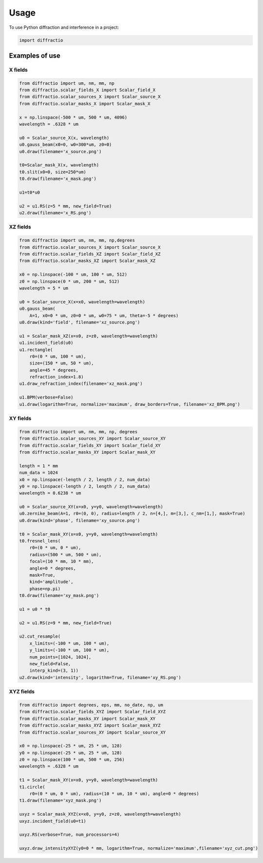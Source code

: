 =====
Usage
=====

To use Python diffraction and interference in a project:

.. code-block:: python

    import diffractio




Examples of use
---------------------------

X fields
=================

.. code-block:: python

  from diffractio import um, nm, mm, np
  from diffractio.scalar_fields_X import Scalar_field_X
  from diffractio.scalar_sources_X import Scalar_source_X
  from diffractio.scalar_masks_X import Scalar_mask_X

  x = np.linspace(-500 * um, 500 * um, 4096)
  wavelength = .6328 * um

  u0 = Scalar_source_X(x, wavelength)
  u0.gauss_beam(x0=0, w0=300*um, z0=0)
  u0.draw(filename='x_source.png')

  t0=Scalar_mask_X(x, wavelength)
  t0.slit(x0=0, size=250*um)
  t0.draw(filename='x_mask.png')

  u1=t0*u0

  u2 = u1.RS(z=5 * mm, new_field=True)
  u2.draw(filename='x_RS.png')


.. figure:: x_source.png
  :width: 600
.. figure:: x_mask.png
  :width: 600
.. figure:: x_RS.png
  :width: 600




XZ fields
=================

.. code-block:: python

  from diffractio import um, nm, mm, np,degrees
  from diffractio.scalar_sources_X import Scalar_source_X
  from diffractio.scalar_fields_XZ import Scalar_field_XZ
  from diffractio.scalar_masks_XZ import Scalar_mask_XZ

  x0 = np.linspace(-100 * um, 100 * um, 512)
  z0 = np.linspace(0 * um, 200 * um, 512)
  wavelength = 5 * um

  u0 = Scalar_source_X(x=x0, wavelength=wavelength)
  u0.gauss_beam(
      A=1, x0=0 * um, z0=0 * um, w0=75 * um, theta=-5 * degrees)
  u0.draw(kind='field', filename='xz_source.png')

  u1 = Scalar_mask_XZ(x=x0, z=z0, wavelength=wavelength)
  u1.incident_field(u0)
  u1.rectangle(
      r0=(0 * um, 100 * um),
      size=(150 * um, 50 * um),
      angle=45 * degrees,
      refraction_index=1.8)
  u1.draw_refraction_index(filename='xz_mask.png')

  u1.BPM(verbose=False)
  u1.draw(logarithm=True, normalize='maximum', draw_borders=True, filename='xz_BPM.png')

.. figure:: xz_source.png
  :width: 600
.. figure:: xz_mask.png
  :width: 600
.. figure:: xz_BPM.png
  :width: 600

XY fields
=================

.. code-block:: python

  from diffractio import um, nm, mm, np, degrees
  from diffractio.scalar_sources_XY import Scalar_source_XY
  from diffractio.scalar_fields_XY import Scalar_field_XY
  from diffractio.scalar_masks_XY import Scalar_mask_XY

  length = 1 * mm
  num_data = 1024
  x0 = np.linspace(-length / 2, length / 2, num_data)
  y0 = np.linspace(-length / 2, length / 2, num_data)
  wavelength = 0.6238 * um

  u0 = Scalar_source_XY(x=x0, y=y0, wavelength=wavelength)
  u0.zernike_beam(A=1, r0=(0, 0), radius=length / 2, n=[4,], m=[3,], c_nm=[1,], mask=True)
  u0.draw(kind='phase', filename='xy_source.png')

  t0 = Scalar_mask_XY(x=x0, y=y0, wavelength=wavelength)
  t0.fresnel_lens(
      r0=(0 * um, 0 * um),
      radius=(500 * um, 500 * um),
      focal=(10 * mm, 10 * mm),
      angle=0 * degrees,
      mask=True,
      kind='amplitude',
      phase=np.pi)
  t0.draw(filename='xy_mask.png')

  u1 = u0 * t0

  u2 = u1.RS(z=9 * mm, new_field=True)

  u2.cut_resample(
      x_limits=(-100 * um, 100 * um),
      y_limits=(-100 * um, 100 * um),
      num_points=[1024, 1024],
      new_field=False,
      interp_kind=(3, 1))
  u2.draw(kind='intensity', logarithm=True, filename='xy_RS.png')


.. figure:: xy_source.png
  :width: 600
.. figure:: xy_mask.png
  :width: 600
.. figure:: xy_RS.png
  :width: 600

XYZ fields
=================

.. code-block:: python

  from diffractio import degrees, eps, mm, no_date, np, um
  from diffractio.scalar_fields_XYZ import Scalar_field_XYZ
  from diffractio.scalar_masks_XY import Scalar_mask_XY
  from diffractio.scalar_masks_XYZ import Scalar_mask_XYZ
  from diffractio.scalar_sources_XY import Scalar_source_XY

  x0 = np.linspace(-25 * um, 25 * um, 128)
  y0 = np.linspace(-25 * um, 25 * um, 128)
  z0 = np.linspace(100 * um, 500 * um, 256)
  wavelength = .6328 * um

  t1 = Scalar_mask_XY(x=x0, y=y0, wavelength=wavelength)
  t1.circle(
      r0=(0 * um, 0 * um), radius=(10 * um, 10 * um), angle=0 * degrees)
  t1.draw(filename='xyz_mask.png')

  uxyz = Scalar_mask_XYZ(x=x0, y=y0, z=z0, wavelength=wavelength)
  uxyz.incident_field(u0=t1)

  uxyz.RS(verbose=True, num_processors=4)

  uxyz.draw_intensityXYZ(y0=0 * mm, logarithm=True, normalize='maximum',filename='xyz_cut.png')


.. figure:: xyz_mask.png
  :width: 600
.. figure:: xyz_RS.png
  :width: 600
.. figure:: xyz_cut.png
  :width: 600
